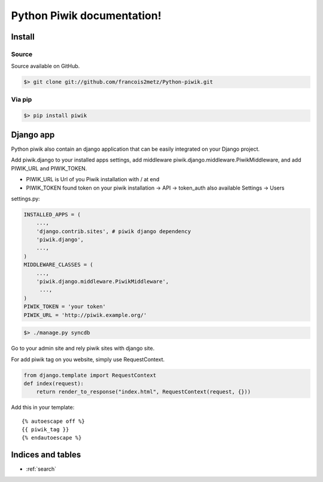 .. Python Piwik documentation master file, created by
   sphinx-quickstart on Thu Jun 17 03:02:40 2010.
   You can adapt this file completely to your liking, but it should at least
   contain the root `toctree` directive.

========================================
Python Piwik documentation!
========================================

Install
=======

Source
------

Source available on GitHub.

.. code-block:: bash

   $> git clone git://github.com/francois2metz/Python-piwik.git


Via pip
-------

.. code-block:: bash

   $> pip install piwik


Django app
==========

Python piwik also contain an django application that can be easily integrated on your Django project.

Add piwik.django to your installed apps settings, add middleware piwik.django.middleware.PiwikMiddleware, and add PIWIK_URL and PIWIK_TOKEN.

* PIWIK_URL is Url of you Piwik installation with / at end
* PIWIK_TOKEN found token on your piwik installation -> API -> token_auth also available Settings -> Users 

settings.py:

.. code-block:: python

   INSTALLED_APPS = (
       ...,
       'django.contrib.sites', # piwik django dependency
       'piwik.django',
       ...,
   )
   MIDDLEWARE_CLASSES = (
       ...,
       'piwik.django.middleware.PiwikMiddleware',
        ...,
   )
   PIWIK_TOKEN = 'your token'
   PIWIK_URL = 'http://piwik.example.org/'

.. code-block:: bash
   
   $> ./manage.py syncdb

Go to your admin site and rely piwik sites with django site.

For add piwik tag on you website, simply use RequestContext.

.. code-block:: python

   from django.template import RequestContext
   def index(request):
       return render_to_response("index.html", RequestContext(request, {}))

Add this in your template::

   {% autoescape off %}
   {{ piwik_tag }}
   {% endautoescape %} 



Indices and tables
==================

* :ref:`search`

